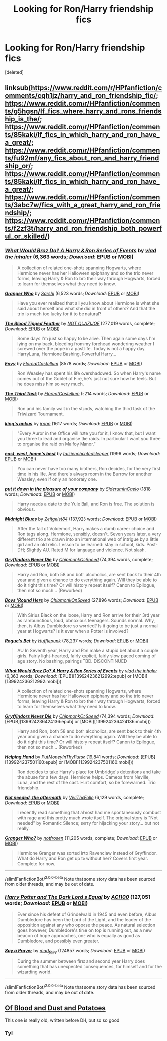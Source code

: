 #+TITLE: Looking for Ron/Harry friendship fics

* Looking for Ron/Harry friendship fics
:PROPERTIES:
:Score: 8
:DateUnix: 1590259400.0
:DateShort: 2020-May-23
:FlairText: Recommendation
:END:
[deleted]


** linksub([[https://www.reddit.com/r/HPfanfiction/comments/cqh1jz/harry_and_ron_friendship_fic/]]; [[https://www.reddit.com/r/HPfanfiction/comments/g5hgsn/lf_fics_where_harry_and_rons_friendship_is_the/]]; [[https://www.reddit.com/r/HPfanfiction/comments/85kaki/lf_fics_in_which_harry_and_ron_have_a_great/]]; [[https://www.reddit.com/r/HPfanfiction/comments/fu92mf/any_fics_about_ron_and_harry_friendship_or/]]; [[https://www.reddit.com/r/HPfanfiction/comments/85kaki/lf_fics_in_which_harry_and_ron_have_a_great/]]; [[https://www.reddit.com/r/HPfanfiction/comments/3abc7w/fics_with_a_great_harry_and_ron_friendship/]]; [[https://www.reddit.com/r/HPfanfiction/comments/f2zf3t/harry_and_ron_friendship_both_powerful_or_skilled/]])
:PROPERTIES:
:Author: YOB1997
:Score: 2
:DateUnix: 1590271261.0
:DateShort: 2020-May-24
:END:

*** [[https://www.fanfiction.net/s/12431454/1/][*/What Would Broz Do? A Harry & Ron Series of Events/*]] by [[https://www.fanfiction.net/u/1401424/vlad-the-inhaler][/vlad the inhaler/]] (6,363 words; /Download/: [[http://www.ff2ebook.com/old/ffn-bot/index.php?id=12431454&source=ff&filetype=epub][EPUB]] or [[http://www.ff2ebook.com/old/ffn-bot/index.php?id=12431454&source=ff&filetype=mobi][MOBI]])

#+begin_quote
  A collection of related one-shots spanning Hogwarts, where Hermione never has her Halloween epiphany and so the trio never forms, leaving Harry & Ron to bro their way through Hogwarts, forced to learn for themselves what they need to know.
#+end_quote

[[https://www.fanfiction.net/s/4823996/1/][*/Granger Who/*]] by [[https://www.fanfiction.net/u/777091/Sarshi][/Sarshi/]] (6,523 words; /Download/: [[http://www.ff2ebook.com/old/ffn-bot/index.php?id=4823996&source=ff&filetype=epub][EPUB]] or [[http://www.ff2ebook.com/old/ffn-bot/index.php?id=4823996&source=ff&filetype=mobi][MOBI]])

#+begin_quote
  Have you ever realized that all you know about Hermione is what she said about herself and what she did in front of others? And that the trio is much too lucky for it to be natural?
#+end_quote

[[https://www.fanfiction.net/s/3226536/1/][*/The Blood Tipped Feather/*]] by [[https://www.fanfiction.net/u/1154297/NOT-QUAZIJOE][/NOT QUAZIJOE/]] (277,019 words, complete; /Download/: [[http://www.ff2ebook.com/old/ffn-bot/index.php?id=3226536&source=ff&filetype=epub][EPUB]] or [[http://www.ff2ebook.com/old/ffn-bot/index.php?id=3226536&source=ff&filetype=mobi][MOBI]])

#+begin_quote
  Some days I'm just so happy to be alive. Then again some days I'm lying on my back, bleeding from my forehead wondering weather I screwed over the pope in a past life. Today is not a happy day. HarryLuna, Hermione Bashing, Powerful Harry...
#+end_quote

[[https://archiveofourown.org/works/19788034][*/Envy/*]] by [[https://www.archiveofourown.org/users/FloreatCastellum/pseuds/FloreatCastellum][/FloreatCastellum/]] (8578 words; /Download/: [[https://archiveofourown.org/downloads/19788034/Envy.epub?updated_at=1562994047][EPUB]] or [[https://archiveofourown.org/downloads/19788034/Envy.mobi?updated_at=1562994047][MOBI]])

#+begin_quote
  Ron Weasley has spent his life overshadowed. So when Harry's name comes out of the Goblet of Fire, he's just not sure how he feels. But he does miss him so very much.
#+end_quote

[[https://archiveofourown.org/works/19820686][*/The Third Task/*]] by [[https://www.archiveofourown.org/users/FloreatCastellum/pseuds/FloreatCastellum][/FloreatCastellum/]] (5214 words; /Download/: [[https://archiveofourown.org/downloads/19820686/The%20Third%20Task.epub?updated_at=1563212747][EPUB]] or [[https://archiveofourown.org/downloads/19820686/The%20Third%20Task.mobi?updated_at=1563212747][MOBI]])

#+begin_quote
  Ron and his family wait in the stands, watching the third task of the Triwizard Tournament.
#+end_quote

[[https://archiveofourown.org/works/357620][*/king's ankus/*]] by [[https://www.archiveofourown.org/users/irnan/pseuds/irnan][/irnan/]] (1617 words; /Download/: [[https://archiveofourown.org/downloads/357620/kings%20ankus.epub?updated_at=1387545113][EPUB]] or [[https://archiveofourown.org/downloads/357620/kings%20ankus.mobi?updated_at=1387545113][MOBI]])

#+begin_quote
  "Every Auror in the Office will hate you for it, I know that, but I want you three to lead and organise the raids. In particular I want you three to organise the raid on Malfoy Manor."
#+end_quote

[[https://archiveofourown.org/works/14787410][*/east, west, home's best/*]] by [[https://www.archiveofourown.org/users/taizi/pseuds/taizi/users/enchantedsleeper/pseuds/enchantedsleeper][/taizienchantedsleeper/]] (1996 words; /Download/: [[https://archiveofourown.org/downloads/14787410/east%20west%20homes%20best.epub?updated_at=1569502920][EPUB]] or [[https://archiveofourown.org/downloads/14787410/east%20west%20homes%20best.mobi?updated_at=1569502920][MOBI]])

#+begin_quote
  You can never have too many brothers, Ron decides, for the very first time in his life. And there's always room in the Burrow for another Weasley, even if only an honorary one.
#+end_quote

[[https://archiveofourown.org/works/18143687][*/put it down in the pleasure of your company/*]] by [[https://www.archiveofourown.org/users/SiderumInCaelo/pseuds/SiderumInCaelo][/SiderumInCaelo/]] (1818 words; /Download/: [[https://archiveofourown.org/downloads/18143687/put%20it%20down%20in%20the.epub?updated_at=1580412530][EPUB]] or [[https://archiveofourown.org/downloads/18143687/put%20it%20down%20in%20the.mobi?updated_at=1580412530][MOBI]])

#+begin_quote
  Harry needs a date to the Yule Ball, and Ron is free. The solution is obvious.
#+end_quote

[[https://www.fanfiction.net/s/9121877/1/][*/Midnight Blues/*]] by [[https://www.fanfiction.net/u/1549688/Zeitgeist84][/Zeitgeist84/]] (137,928 words; /Download/: [[http://www.ff2ebook.com/old/ffn-bot/index.php?id=9121877&source=ff&filetype=epub][EPUB]] or [[http://www.ff2ebook.com/old/ffn-bot/index.php?id=9121877&source=ff&filetype=mobi][MOBI]])

#+begin_quote
  After the fall of Voldemort, Harry makes a dumb career choice and Ron tags along. Hermione, sensibly, doesn't. Seven years later, a very different trio are drawn into an international web of intrigue by a little girl and an old relic. Lesson to be learned: stay in school, kids. Post-DH; Slightly AU. Rated M for language and violence. Not slash.
#+end_quote

[[https://www.fanfiction.net/s/6452481/1/][*/Gryffindors Never Die/*]] by [[https://www.fanfiction.net/u/1004602/ChipmonkOnSpeed][/ChipmonkOnSpeed/]] (74,394 words, complete; /Download/: [[http://www.ff2ebook.com/old/ffn-bot/index.php?id=6452481&source=ff&filetype=epub][EPUB]] or [[http://www.ff2ebook.com/old/ffn-bot/index.php?id=6452481&source=ff&filetype=mobi][MOBI]])

#+begin_quote
  Harry and Ron, both 58 and both alcoholics, are sent back to their 4th year and given a chance to do everything again. Will they be able to do it right this time? Or will history repeat itself? Canon to Epilogue, then not so much... (Reworked)
#+end_quote

[[https://www.fanfiction.net/s/9742543/1/][*/Boys 'Round Here/*]] by [[https://www.fanfiction.net/u/1004602/ChipmonkOnSpeed][/ChipmonkOnSpeed/]] (27,896 words; /Download/: [[http://www.ff2ebook.com/old/ffn-bot/index.php?id=9742543&source=ff&filetype=epub][EPUB]] or [[http://www.ff2ebook.com/old/ffn-bot/index.php?id=9742543&source=ff&filetype=mobi][MOBI]])

#+begin_quote
  With Sirius Black on the loose, Harry and Ron arrive for their 3rd year as rambunctious, loud, obnoxious teenagers. Sounds normal. Why, then, is Albus Dumbledore so worried? Is it going to be just a normal year at Hogwarts? Is it ever when a Potter is involved?
#+end_quote

[[https://www.fanfiction.net/s/12240216/1/][*/Rogue's Bet/*]] by [[https://www.fanfiction.net/u/7232938/Hufflepunk][/Hufflepunk/]] (78,237 words; /Download/: [[http://www.ff2ebook.com/old/ffn-bot/index.php?id=12240216&source=ff&filetype=epub][EPUB]] or [[http://www.ff2ebook.com/old/ffn-bot/index.php?id=12240216&source=ff&filetype=mobi][MOBI]])

#+begin_quote
  AU In Seventh year, Harry and Ron make a stupid bet about a couple girls. Fairly light-hearted, fairly explicit, fairly slow paced coming of age story. No bashing, pairings TBD. DISCONTINUED
#+end_quote

[[http://www.fanfiction.net/s/12431454/1/][*/What Would Broz Do? A Harry & Ron Series of Events/*]] by [[https://www.fanfiction.net/u/1401424/vlad-the-inhaler][/vlad the inhaler/]] (6,363 words; /Download/: [EPUB][139924236212992:epub] or [MOBI][139924236212992:mobi]))

#+begin_quote
  A collection of related one-shots spanning Hogwarts, where Hermione never has her Halloween epiphany and so the trio never forms, leaving Harry & Ron to bro their way through Hogwarts, forced to learn for themselves what they need to know.
#+end_quote

[[http://www.fanfiction.net/s/6452481/1/][*/Gryffindors Never Die/*]] by [[https://www.fanfiction.net/u/1004602/ChipmonkOnSpeed][/ChipmonkOnSpeed/]] (74,394 words; /Download/: [EPUB][139924236424136:epub] or [MOBI][139924236424136:mobi]))

#+begin_quote
  Harry and Ron, both 58 and both alcoholics, are sent back to their 4th year and given a chance to do everything again. Will they be able to do it right this time? Or will history repeat itself? Canon to Epilogue, then not so much... (Reworked)
#+end_quote

[[http://www.fanfiction.net/s/2929256/1/][*/Helping Hand/*]] by [[https://www.fanfiction.net/u/955773/PutMoneyInThyPurse][/PutMoneyInThyPurse/]] (19,841 words; /Download/: [EPUB][139924237501160:epub] or [MOBI][139924237501160:mobi]))

#+begin_quote
  Ron decides to take Harry's place for Umbridge's detentions and take the abuse for a few days. Hermione helps. Cameos from Neville, Luna, and the rest of the cast. Hurt comfort, so be forewarned. Trio friendship.
#+end_quote

[[https://www.fanfiction.net/s/12967862/1/][*/Not needed, the aftermath/*]] by [[https://www.fanfiction.net/u/7400413/ViviTheFolle][/ViviTheFolle/]] (6,129 words, complete; /Download/: [[http://www.ff2ebook.com/old/ffn-bot/index.php?id=12967862&source=ff&filetype=epub][EPUB]] or [[http://www.ff2ebook.com/old/ffn-bot/index.php?id=12967862&source=ff&filetype=mobi][MOBI]])

#+begin_quote
  I recently read something that almost had me spontaneously combust with rage and this pretty much wrote itself. The original story is "Not needed" by Romantic Silence; sorry for hijacking your story... but not really.
#+end_quote

[[https://www.fanfiction.net/s/12656823/1/][*/Granger Who?/*]] by [[https://www.fanfiction.net/u/4444338/notfrosen][/notfrosen/]] (11,205 words, complete; /Download/: [[http://www.ff2ebook.com/old/ffn-bot/index.php?id=12656823&source=ff&filetype=epub][EPUB]] or [[http://www.ff2ebook.com/old/ffn-bot/index.php?id=12656823&source=ff&filetype=mobi][MOBI]])

#+begin_quote
  Hermione Granger was sorted into Ravenclaw instead of Gryffindor. What do Harry and Ron get up to without her? Covers first year. Complete for now.
#+end_quote

--------------

/slim!FanfictionBot/^{2.0.0-beta} Note that some story data has been sourced from older threads, and may be out of date.
:PROPERTIES:
:Author: FanfictionBot
:Score: 1
:DateUnix: 1590271280.0
:DateShort: 2020-May-24
:END:


*** [[https://www.fanfiction.net/s/13352687/1/][*/Harry Potter and The Dark Lord's Equal/*]] by [[https://www.fanfiction.net/u/11142828/ACI100][/ACI100/]] (127,051 words; /Download/: [[http://www.ff2ebook.com/old/ffn-bot/index.php?id=13352687&source=ff&filetype=epub][EPUB]] or [[http://www.ff2ebook.com/old/ffn-bot/index.php?id=13352687&source=ff&filetype=mobi][MOBI]])

#+begin_quote
  Ever since his defeat of Grindelwald in 1945 and even before, Albus Dumbledore has been the Lord of the Light, and the leader of the opposition against any who oppose the peace. As natural selection goes however, Dumbledore's time on top is running out, as a new beacon of hope approaches, one who is equally as good as Dumbledore, and possibly even greater.
#+end_quote

[[https://archiveofourown.org/works/4629198][*/Say a Prayer/*]] by [[https://www.archiveofourown.org/users/mad_fairy/pseuds/mad_fairy][/mad_fairy/]] (124857 words; /Download/: [[https://archiveofourown.org/downloads/4629198/Say%20a%20Prayer.epub?updated_at=1577679089][EPUB]] or [[https://archiveofourown.org/downloads/4629198/Say%20a%20Prayer.mobi?updated_at=1577679089][MOBI]])

#+begin_quote
  During the summer between first and second year Harry does something that has unexpected consequences, for himself and for the wizarding world.
#+end_quote

--------------

/slim!FanfictionBot/^{2.0.0-beta} Note that some story data has been sourced from older threads, and may be out of date.
:PROPERTIES:
:Author: FanfictionBot
:Score: 1
:DateUnix: 1590271291.0
:DateShort: 2020-May-24
:END:


** [[https://m.fanfiction.net/s/3477521/1/Of-Blood-and-Dust-and-Potatoes][Of Blood and Dust and Potatoes]]

This one is really old, written before DH, but so so good
:PROPERTIES:
:Author: remedial-potions
:Score: 1
:DateUnix: 1590261927.0
:DateShort: 2020-May-23
:END:

*** Ty!
:PROPERTIES:
:Author: julsboo25
:Score: 1
:DateUnix: 1590269734.0
:DateShort: 2020-May-24
:END:
